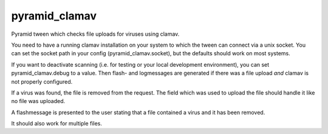 pyramid_clamav
==============

Pyramid tween which checks file uploads for viruses using clamav.

You need to have a running clamav installation on your system to which
the tween can connect via a unix socket. You can set the socket path in
your config (pyramid_clamav.socket), but the defaults should work on most
systems.

If you want to deactivate scanning (i.e. for testing or your local development
environment), you can set pyramid_clamav.debug to a value. Then flash- and 
logmessages are generated if there was a file upload *and* clamav is not 
properly configured.

If a virus was found, the file is removed from the request. The field which
was used to upload the file should handle it like no file was uploaded.

A flashmessage is presented to the user stating that a file contained a virus
and it has been removed.

It should also work for multiple files.
